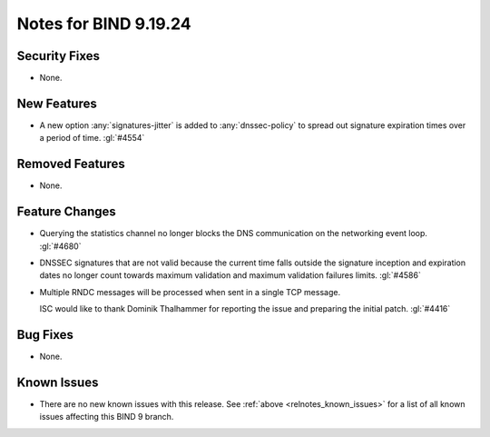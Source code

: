 .. Copyright (C) Internet Systems Consortium, Inc. ("ISC")
..
.. SPDX-License-Identifier: MPL-2.0
..
.. This Source Code Form is subject to the terms of the Mozilla Public
.. License, v. 2.0.  If a copy of the MPL was not distributed with this
.. file, you can obtain one at https://mozilla.org/MPL/2.0/.
..
.. See the COPYRIGHT file distributed with this work for additional
.. information regarding copyright ownership.

Notes for BIND 9.19.24
----------------------

Security Fixes
~~~~~~~~~~~~~~

- None.

New Features
~~~~~~~~~~~~

- A new option :any:`signatures-jitter` is added to :any:`dnssec-policy` to
  spread out signature expiration times over a period of time. :gl:`#4554`

Removed Features
~~~~~~~~~~~~~~~~

- None.

Feature Changes
~~~~~~~~~~~~~~~

- Querying the statistics channel no longer blocks the DNS communication
  on the networking event loop. :gl:`#4680`

- DNSSEC signatures that are not valid because the current time falls outside
  the signature inception and expiration dates no longer count towards maximum
  validation and maximum validation failures limits. :gl:`#4586`

- Multiple RNDC messages will be processed when sent in a single TCP
  message.

  ISC would like to thank Dominik Thalhammer for reporting the issue
  and preparing the initial patch. :gl:`#4416`

Bug Fixes
~~~~~~~~~

- None.

Known Issues
~~~~~~~~~~~~

- There are no new known issues with this release. See :ref:`above
  <relnotes_known_issues>` for a list of all known issues affecting this
  BIND 9 branch.
